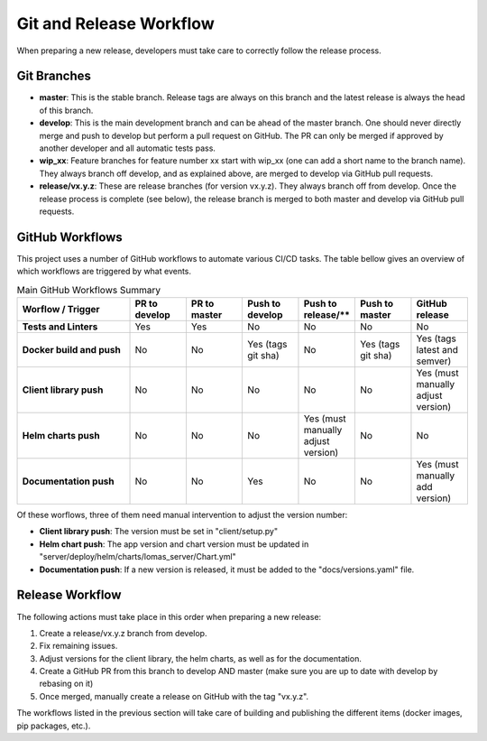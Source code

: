 Git and Release Workflow
=========================

When preparing a new release, developers must take care to correctly follow the release process.

Git Branches
--------------

* **master**: This is the stable branch. Release tags are always on this branch and the latest release is always the head of this branch.
* **develop**: This is the main development branch and can be ahead of the master branch.
  One should never directly merge and push to develop but perform a pull request on GitHub.
  The PR can only be merged if approved by another developer and all automatic tests pass.
* **wip_xx**: Feature branches for feature number xx start with wip_xx (one can add a short name to the branch name).
  They always branch off develop, and as explained above, are merged to develop via GitHub pull requests.
* **release/vx.y.z**: These are release branches (for version vx.y.z). They always branch off from develop.
  Once the release process is complete (see below), the release branch is merged to both master and develop via GitHub pull requests.

GitHub Workflows
-----------------

This project uses a number of GitHub workflows to automate various CI/CD tasks.
The table bellow gives an overview of which workflows are triggered by what events.

.. list-table:: Main GitHub Workflows Summary
    :widths: 2 1 1 1 1 1 1
    :header-rows: 1
    :stub-columns: 1

    * - Worflow / Trigger
      - PR to develop
      - PR to master
      - Push to develop
      - Push to release/**
      - Push to master
      - GitHub release
    * - Tests and Linters
      - Yes
      - Yes
      - No
      - No
      - No
      - No
    * - Docker build and push
      - No
      - No
      - Yes (tags git sha)
      - No
      - Yes (tags git sha)
      - Yes (tags latest and semver)
    * - Client library push
      - No
      - No
      - No
      - No
      - No
      - Yes (must manually adjust version)
    * - Helm charts push
      - No
      - No
      - No
      - Yes (must manually adjust version)
      - No
      - No
    * - Documentation push
      - No
      - No
      - Yes
      - No
      - No
      - Yes (must manually add version)

Of these worflows, three of them need manual intervention to adjust the version number:

* **Client library push**: The version must be set in "client/setup.py"
* **Helm chart push**: The app version and chart version must be updated in "server/deploy/helm/charts/lomas_server/Chart.yml"
* **Documentation push**: If a new version is released, it must be added to the "docs/versions.yaml" file.
    
Release Workflow
-----------------

The following actions must take place in this order when preparing a new release:

#. Create a release/vx.y.z branch from develop.
#. Fix remaining issues.
#. Adjust versions for the client library, the helm charts, as well as for the documentation.
#. Create a GitHub PR from this branch to develop AND master (make sure you are up to date with develop by rebasing on it)
#. Once merged, manually create a release on GitHub with the tag "vx.y.z".

The workflows listed in the previous section will take care of building and publishing the different items (docker images, pip packages, etc.).


